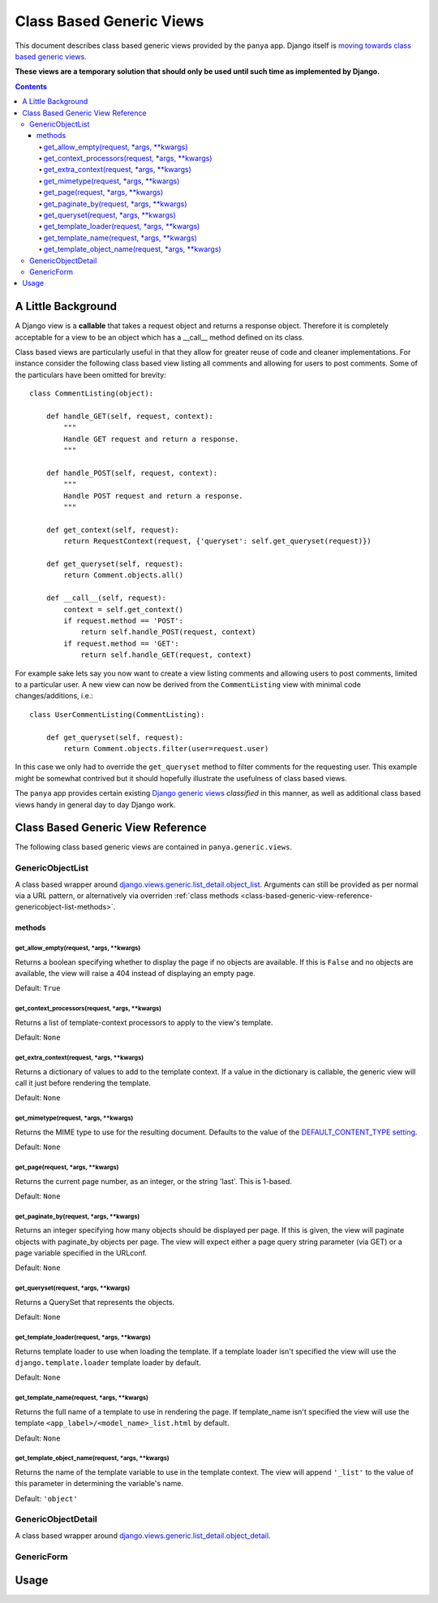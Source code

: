 .. _class-based-generic-views:

Class Based Generic Views
=========================

This document describes class based generic views provided by the ``panya`` app. Django itself is `moving towards class based generic views <http://code.djangoproject.com/ticket/6735>`_. 

**These views are a temporary solution that should only be used until such time as implemented by Django.**

.. contents:: Contents
    :depth: 5

.. _class-based-generic-view-background:

A Little Background
-------------------

A Django view is a **callable** that takes a request object and returns a response object. Therefore it is completely acceptable for a view to be an object which has a __call__ method defined on its class.

Class based views are particularly useful in that they allow for greater reuse of code and cleaner implementations. For instance consider the following class based view listing all comments and allowing for users to post comments. Some of the particulars have been omitted for brevity::

    class CommentListing(object):

        def handle_GET(self, request, context):
            """
            Handle GET request and return a response.
            """

        def handle_POST(self, request, context):
            """
            Handle POST request and return a response.
            """

        def get_context(self, request):
            return RequestContext(request, {'queryset': self.get_queryset(request)})

        def get_queryset(self, request):
            return Comment.objects.all() 

        def __call__(self, request):
            context = self.get_context()
            if request.method == 'POST':
                return self.handle_POST(request, context)
            if request.method == 'GET':
                return self.handle_GET(request, context)

For example sake lets say you now want to create a view listing comments and allowing users to post comments, limited to a particular user. A new view can now be derived from the ``CommentListing`` view with minimal code changes/additions, i.e.::
    
    class UserCommentListing(CommentListing):

        def get_queryset(self, request):
            return Comment.objects.filter(user=request.user)

In this case we only had to override the ``get_queryset`` method to filter comments for the requesting user. This example might be somewhat contrived but it should hopefully illustrate the usefulness of class based views.


The ``panya`` app provides certain existing `Django generic views <http://docs.djangoproject.com/en/dev/ref/generic-views/>`_ *classified* in this manner, as well as additional class based views handy in general day to day Django work.

.. _class-based-generic-view-reference:

Class Based Generic View Reference
----------------------------------

The following class based generic views are contained in ``panya.generic.views``. 

.. _class-based-generic-view-reference-genericobjectlist:

GenericObjectList
+++++++++++++++++

A class based wrapper around `django.views.generic.list_detail.object_list <http://docs.djangoproject.com/en/dev/ref/generic-views/#django-views-generic-list-detail-object-list>`_. Arguments can still be provided as per normal via a URL pattern, or alternatively via overriden :ref:`class methods <class-based-generic-view-reference-genericobject-list-methods>`.

.. _class-based-generic-view-reference-genericobject-list-methods:

methods
~~~~~~~

.. _class-based-generic-view-reference-genericobject-list-methods-get_allow_empty:

get_allow_empty(request, \*args, \*\*kwargs)
********************************************
Returns a boolean specifying whether to display the page if no objects are available. If this is ``False`` and no objects are available, the view will raise a 404 instead of displaying an empty page. 

Default: ``True``

.. _class-based-generic-view-reference-genericobject-list-methods-get_context_processors:

get_context_processors(request, \*args, \*\*kwargs)
***************************************************
Returns a list of template-context processors to apply to the view's template.

Default: ``None``

.. _class-based-generic-view-reference-genericobject-list-methods-get_extra_context:

get_extra_context(request, \*args, \*\*kwargs)
********************************************
Returns a dictionary of values to add to the template context. If a value in the dictionary is callable, the generic view will call it just before rendering the template.

Default: ``None``

.. _class-based-generic-view-reference-genericobject-list-methods-get_mimetype:

get_mimetype(request, \*args, \*\*kwargs)
*****************************************
Returns the MIME type to use for the resulting document. Defaults to the value of the `DEFAULT_CONTENT_TYPE setting <http://docs.djangoproject.com/en/dev/ref/settings/#default-content-type>`_.

Default: ``None``

.. _class-based-generic-view-reference-genericobject-list-methods-get_page:

get_page(request, \*args, \*\*kwargs)
********************************************
Returns the current page number, as an integer, or the string 'last'. This is 1-based.

Default: ``None``

.. _class-based-generic-view-reference-genericobject-list-methods-get_paginate_by:

get_paginate_by(request, \*args, \*\*kwargs)
********************************************
Returns an integer specifying how many objects should be displayed per page. If this is given, the view will paginate objects with paginate_by objects per page. The view will expect either a page query string parameter (via GET) or a page variable specified in the URLconf.

Default: ``None``

.. _class-based-generic-view-reference-genericobject-list-methods-get_queryset:

get_queryset(request, \*args, \*\*kwargs)
*****************************************
Returns a QuerySet that represents the objects.

Default: ``None``

.. _class-based-generic-view-reference-genericobject-list-methods-get_template_loader:

get_template_loader(request, \*args, \*\*kwargs)
**********************************************
Returns template loader to use when loading the template. If a template loader isn't specified the view will use the ``django.template.loader`` template loader by default.

Default: ``None``

.. _class-based-generic-view-reference-genericobject-list-methods-get_template_name:

get_template_name(request, \*args, \*\*kwargs)
**********************************************
Returns the full name of a template to use in rendering the page. If template_name isn't specified the view will use the template ``<app_label>/<model_name>_list.html`` by default.

Default: ``None``

.. _class-based-generic-view-reference-genericobject-list-methods-get_template_object_name:

get_template_object_name(request, \*args, \*\*kwargs)
*****************************************************
Returns the name of the template variable to use in the template context. The view will append ``'_list'`` to the value of this parameter in determining the variable's name.

Default: ``'object'``


.. _class-based-generic-view-reference-genericobjectdetail:

GenericObjectDetail
+++++++++++++++++++

A class based wrapper around `django.views.generic.list_detail.object_detail <http://docs.djangoproject.com/en/dev/ref/generic-views/#django-views-generic-list-detail-object-detail>`_.

.. _class-based-generic-view-reference-genericform:

GenericForm
+++++++++++



.. _class-based-generic-view-usage:

Usage
-----
